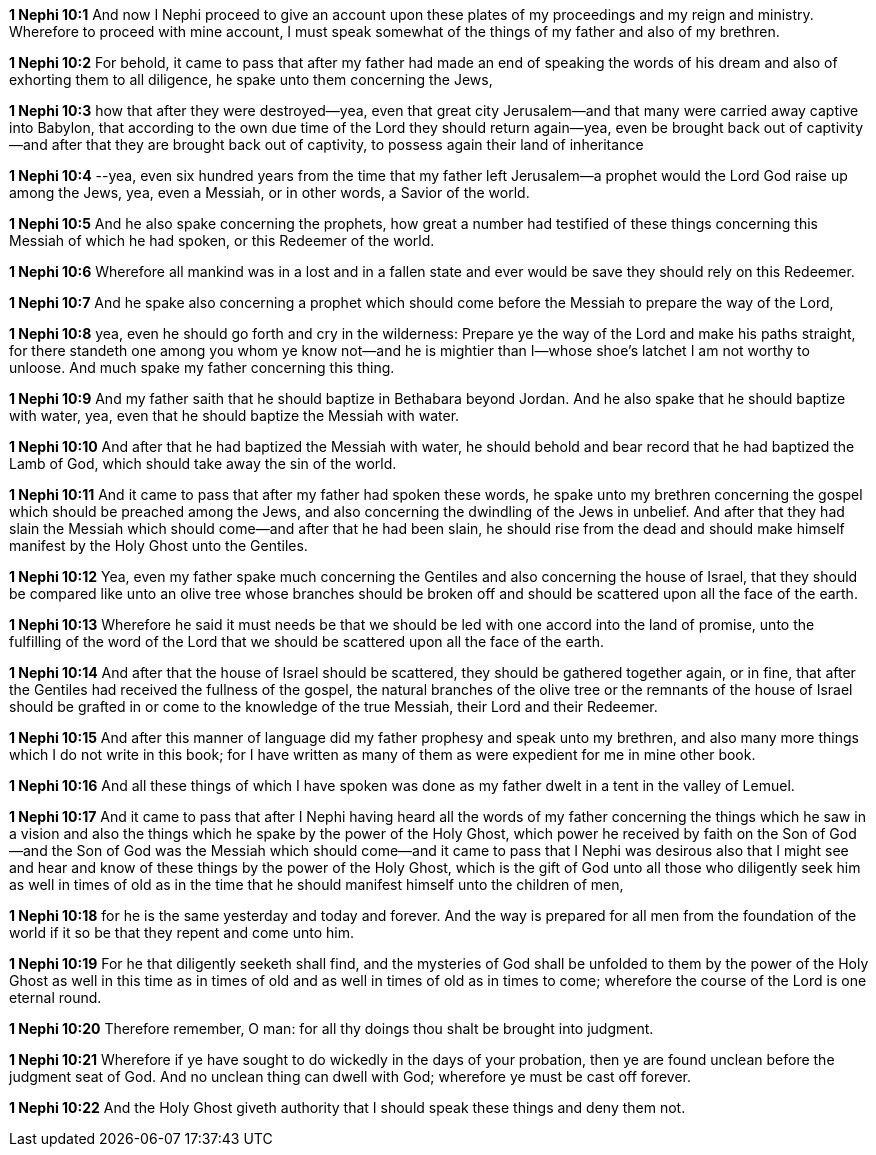 *1 Nephi 10:1* And now I Nephi proceed to give an account upon these plates of my proceedings and my reign and ministry. Wherefore to proceed with mine account, I must speak somewhat of the things of my father and also of my brethren.

*1 Nephi 10:2* For behold, it came to pass that after my father had made an end of speaking the words of his dream and also of exhorting them to all diligence, he spake unto them concerning the Jews,

*1 Nephi 10:3* how that after they were destroyed--yea, even that great city Jerusalem--and that many were carried away captive into Babylon, that according to the own due time of the Lord they should return again--yea, even be brought back out of captivity--and after that they are brought back out of captivity, to possess again their land of inheritance

*1 Nephi 10:4* --yea, even six hundred years from the time that my father left Jerusalem--a prophet would the Lord God raise up among the Jews, yea, even a Messiah, or in other words, a Savior of the world.

*1 Nephi 10:5* And he also spake concerning the prophets, how great a number had testified of these things concerning this Messiah of which he had spoken, or this Redeemer of the world.

*1 Nephi 10:6* Wherefore all mankind was in a lost and in a fallen state and ever would be save they should rely on this Redeemer.

*1 Nephi 10:7* And he spake also concerning a prophet which should come before the Messiah to prepare the way of the Lord,

*1 Nephi 10:8* yea, even he should go forth and cry in the wilderness: Prepare ye the way of the Lord and make his paths straight, for there standeth one among you whom ye know not--and he is mightier than I--whose shoe's latchet I am not worthy to unloose. And much spake my father concerning this thing.

*1 Nephi 10:9* And my father saith that he should baptize in Bethabara beyond Jordan. And he also spake that he should baptize with water, yea, even that he should baptize the Messiah with water.

*1 Nephi 10:10* And after that he had baptized the Messiah with water, he should behold and bear record that he had baptized the Lamb of God, which should take away the sin of the world.

*1 Nephi 10:11* And it came to pass that after my father had spoken these words, he spake unto my brethren concerning the gospel which should be preached among the Jews, and also concerning the dwindling of the Jews in unbelief. And after that they had slain the Messiah which should come--and after that he had been slain, he should rise from the dead and should make himself manifest by the Holy Ghost unto the Gentiles.

*1 Nephi 10:12* Yea, even my father spake much concerning the Gentiles and also concerning the house of Israel, that they should be compared like unto an olive tree whose branches should be broken off and should be scattered upon all the face of the earth.

*1 Nephi 10:13* Wherefore he said it must needs be that we should be led with one accord into the land of promise, unto the fulfilling of the word of the Lord that we should be scattered upon all the face of the earth.

*1 Nephi 10:14* And after that the house of Israel should be scattered, they should be gathered together again, or in fine, that after the Gentiles had received the fullness of the gospel, the natural branches of the olive tree or the remnants of the house of Israel should be grafted in or come to the knowledge of the true Messiah, their Lord and their Redeemer.

*1 Nephi 10:15* And after this manner of language did my father prophesy and speak unto my brethren, and also many more things which I do not write in this book; for I have written as many of them as were expedient for me in mine other book.

*1 Nephi 10:16* And all these things of which I have spoken was done as my father dwelt in a tent in the valley of Lemuel.

*1 Nephi 10:17* And it came to pass that after I Nephi having heard all the words of my father concerning the things which he saw in a vision and also the things which he spake by the power of the Holy Ghost, which power he received by faith on the Son of God--and the Son of God was the Messiah which should come--and it came to pass that I Nephi was desirous also that I might see and hear and know of these things by the power of the Holy Ghost, which is the gift of God unto all those who diligently seek him as well in times of old as in the time that he should manifest himself unto the children of men,

*1 Nephi 10:18* for he is the same yesterday and today and forever. And the way is prepared for all men from the foundation of the world if it so be that they repent and come unto him.

*1 Nephi 10:19* For he that diligently seeketh shall find, and the mysteries of God shall be unfolded to them by the power of the Holy Ghost as well in this time as in times of old and as well in times of old as in times to come; wherefore the course of the Lord is one eternal round.

*1 Nephi 10:20* Therefore remember, O man: for all thy doings thou shalt be brought into judgment.

*1 Nephi 10:21* Wherefore if ye have sought to do wickedly in the days of your probation, then ye are found unclean before the judgment seat of God. And no unclean thing can dwell with God; wherefore ye must be cast off forever.

*1 Nephi 10:22* And the Holy Ghost giveth authority that I should speak these things and deny them not.

